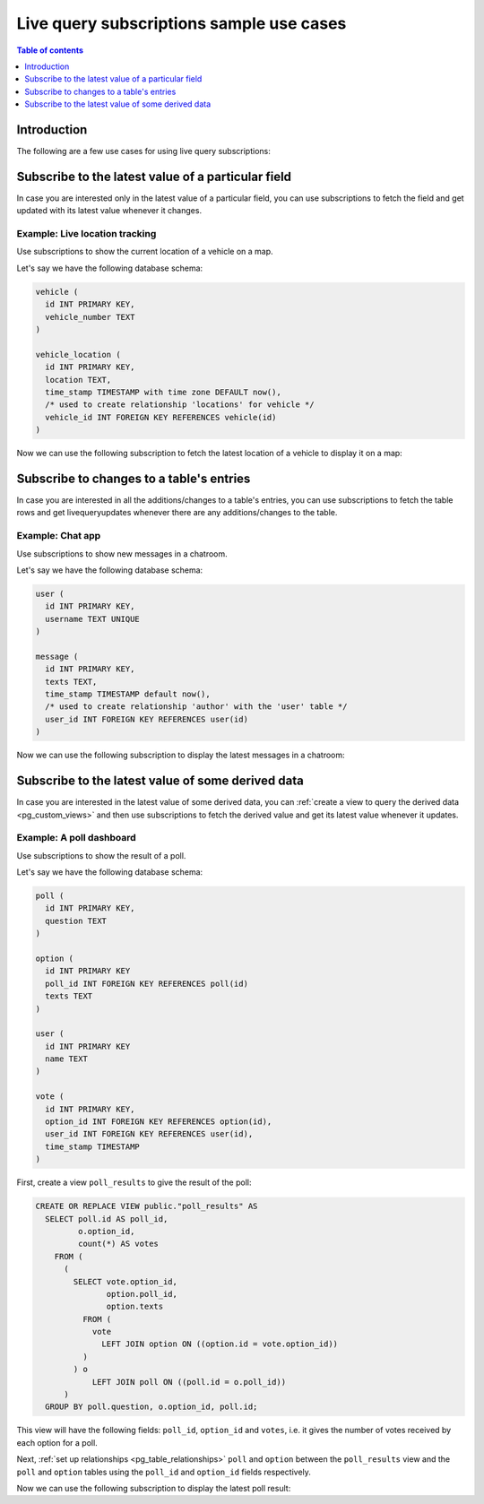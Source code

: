 .. meta::
   :description: Use cases for Hasura subscriptions
   :keywords: hasura, docs, subscription, use case

.. _pg_subscription_use_cases:

Live query subscriptions sample use cases
=========================================

.. contents:: Table of contents
  :backlinks: none
  :depth: 1
  :local:

Introduction
------------

The following are a few use cases for using live query subscriptions:

.. _pg_subscribe_field:

Subscribe to the latest value of a particular field
---------------------------------------------------

In case you are interested only in the latest value of a particular field, you can use subscriptions to fetch the
field and get updated with its latest value whenever it changes.

Example: Live location tracking
^^^^^^^^^^^^^^^^^^^^^^^^^^^^^^^

Use subscriptions to show the current location of a vehicle on a map.

Let's say we have the following database schema:  

.. code-block:: sql

  vehicle (
    id INT PRIMARY KEY,
    vehicle_number TEXT
  )

  vehicle_location (
    id INT PRIMARY KEY,
    location TEXT,
    time_stamp TIMESTAMP with time zone DEFAULT now(),
    /* used to create relationship 'locations' for vehicle */
    vehicle_id INT FOREIGN KEY REFERENCES vehicle(id)
  )

Now we can use the following subscription to fetch the latest location of a vehicle to display it on a map:

.. graphiql::
  :view_only:
  :query:
    # $vehicleId = 3
    subscription getLocation($vehicleId: Int!) {
      vehicle(where: {id: {_eq: $vehicleId}}) {
        id
        vehicle_number
        locations(order_by: {time_stamp: desc}, limit: 1) {
          location
          time_stamp
        }
      }
    }
  :response:
    {
      "data": {
        "vehicle": [
          {
            "id": 3,
            "vehicle_number": "KA04AD4583",
            "locations": [
              {
                "location": "(12.93623,77.61701)",
                "time_stamp": "2018-09-05T06:52:44.383588+00:00"
              }
            ]
          }
        ]
      }
    }
  :variables:
   {
     "vehicleId": 3
   }

.. _pg_subscribe_table:

Subscribe to changes to a table's entries
-----------------------------------------

In case you are interested in all the additions/changes to a table's entries, you can use subscriptions to fetch the
table rows and get livequeryupdates whenever there are any additions/changes to the table.

Example: Chat app
^^^^^^^^^^^^^^^^^

Use subscriptions to show new messages in a chatroom.

Let's say we have the following database schema:

.. code-block:: sql

  user (
    id INT PRIMARY KEY,
    username TEXT UNIQUE
  )

  message (
    id INT PRIMARY KEY,
    texts TEXT,
    time_stamp TIMESTAMP default now(),
    /* used to create relationship 'author' with the 'user' table */
    user_id INT FOREIGN KEY REFERENCES user(id)
  )

Now we can use the following subscription to display the latest messages in a chatroom:

.. graphiql::
  :view_only:
  :query:
    subscription getMessages {
      message(order_by: {time_stamp: desc}) {
        texts
        time_stamp
        author {
          username
        }
      }
    }
  :response:
    {
      "data": {
        "message": [
          {
            "texts": "I am fine, and you?",
            "time_stamp": "2021-11-29T07:42:56.689135",
            "author": {
              "username": "Jane"
            }
          },
          {
            "texts": "Hi! How are you?",
            "time_stamp": "2021-11-29T07:42:19.506049",
            "author": {
              "username": "Musk"
            },
          },
          {
            "texts": "Hi!",
            "time_stamp": "2021-11-29T07:38:52.347136",
            "author": {
              "username": "Jane"
            }
          }
        ]
      }
    }

.. _pg_subscribe_derived:

Subscribe to the latest value of some derived data
--------------------------------------------------

In case you are interested in the latest value of some derived data, you can :ref:`create a view to query the derived
data <pg_custom_views>` and then use subscriptions to fetch the derived value and get its latest value
whenever it updates.

Example: A poll dashboard
^^^^^^^^^^^^^^^^^^^^^^^^^

Use subscriptions to show the result of a poll.

Let's say we have the following database schema:

.. code-block:: sql

  poll (
    id INT PRIMARY KEY,
    question TEXT
  )

  option (
    id INT PRIMARY KEY
    poll_id INT FOREIGN KEY REFERENCES poll(id)
    texts TEXT
  )

  user (
    id INT PRIMARY KEY
    name TEXT
  )

  vote (
    id INT PRIMARY KEY,
    option_id INT FOREIGN KEY REFERENCES option(id),
    user_id INT FOREIGN KEY REFERENCES user(id),
    time_stamp TIMESTAMP
  )

First, create a view ``poll_results`` to give the result of the poll:

.. code-block:: sql

  CREATE OR REPLACE VIEW public."poll_results" AS
    SELECT poll.id AS poll_id,
           o.option_id,
           count(*) AS votes
      FROM (
        (
          SELECT vote.option_id,
                 option.poll_id,
                 option.texts
            FROM (
              vote
                LEFT JOIN option ON ((option.id = vote.option_id))
            )
          ) o
              LEFT JOIN poll ON ((poll.id = o.poll_id))
        )
    GROUP BY poll.question, o.option_id, poll.id;

This view will have the following fields: ``poll_id``, ``option_id`` and ``votes``, i.e. it gives the number of votes
received by each option for a poll.

Next, :ref:`set up relationships <pg_table_relationships>` ``poll`` and ``option`` between the ``poll_results`` view
and the ``poll`` and ``option`` tables using the ``poll_id`` and ``option_id`` fields respectively.

Now we can use the following subscription to display the latest poll result:

.. graphiql::
  :view_only:
  :query:
    # $pollId = 1
    subscription getResult($pollId: Int!) {
      poll_results (
        where: { poll_id: {_eq: $pollId} }
      ) {
        poll_id
        poll {
          question    
        }
        option {
          texts
        }
        votes
      }
    }
  :response:
    {
      "data": {
        "poll_results": [
          {
            "poll_id": 1,
            "poll":{
              "question": "What's your favourite food?"
            },
            "option": {
              "texts": "Pizza"
            },
            "votes": 1
          },
          {
            "poll_id": 1,
            "poll":{
              "question": "What's your favourite food?"
            },
            "option": {
              "texts": "Salad"
            },
            "votes": 1
          },
          {
            "poll_id": 1,
            "poll":{
              "question": "What's your favourite food?"
            },
            "option": {
              "texts": "Sandwich"
            },
            "votes": 2
          },
          {
            "poll_id": 1,
            "poll":{
              "question": "What's your favourite food?"
            },
            "option": {
              "texts": "Burger"
            },           
            "votes": 3
          },
          {
            "poll_id": 1,
            "poll":{
              "question": "What's your favourite food?"
            },
            "option": {
              "texts": "Lasagna"
            },
            "votes": 1
          }
        ]
      }
    }
  :variables:
   {
     "pollId": 1
   }
